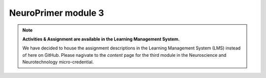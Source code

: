 NeuroPrimer module 3
=================
.. note::
  **Activities & Assignment are available in the Learning Management System.** 

  We have decided to house the assignment descriptions in the Learning Management System (LMS) instead of here on GitHub. Please nagivate   to the *content* page for the third module in the Neuroscience and Neurotechnology micro-credential.

